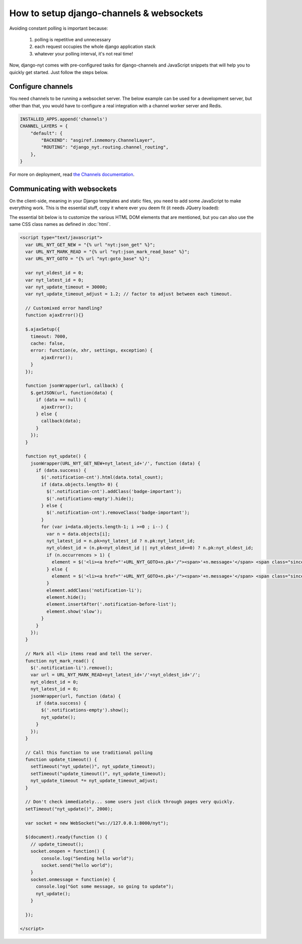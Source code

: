 How to setup django-channels & websockets
=========================================

Avoiding constant polling is important because:

 #. polling is repetitive and unnecessary
 #. each request occupies the whole django application stack
 #. whatever your polling interval, it's not real time!

Now, django-nyt comes with pre-configured tasks for django-channels and
JavaScript snippets that will help you to quickly get started. Just follow the
steps below.

Configure channels
------------------

You need channels to be running a websocket server. The below example can be
used for a development server, but other than that, you would have to configure
a real integration with a channel worker server and Redis.

.. code-block:: python

    INSTALLED_APPS.append('channels')
    CHANNEL_LAYERS = {
        "default": {
            "BACKEND": "asgiref.inmemory.ChannelLayer",
            "ROUTING": "django_nyt.routing.channel_routing",
        },
    }


For more on deployment, read `the Channels documentation <https://channels.readthedocs.io/en/latest/deploying.html>`_.


Communicating with websockets
-----------------------------

On the client-side, meaning in your Django templates and static files, you
need to add some JavaScript to make everything work. This is the essential
stuff, copy it where ever you deem fit (it needs JQuery loaded):

The essential bit below is to customize the various HTML DOM elements that are
mentioned, but you can also use the same CSS class names as defined in
:doc:`html`.

.. code-block:: html+django

    <script type="text/javascript">
      var URL_NYT_GET_NEW = "{% url "nyt:json_get" %}";
      var URL_NYT_MARK_READ = "{% url "nyt:json_mark_read_base" %}";
      var URL_NYT_GOTO = "{% url "nyt:goto_base" %}";

      var nyt_oldest_id = 0;
      var nyt_latest_id = 0;
      var nyt_update_timeout = 30000;
      var nyt_update_timeout_adjust = 1.2; // factor to adjust between each timeout.

      // Customixed error handling?
      function ajaxError(){}

      $.ajaxSetup({
        timeout: 7000,
        cache: false,
        error: function(e, xhr, settings, exception) {
            ajaxError();
        }
      });

      function jsonWrapper(url, callback) {
        $.getJSON(url, function(data) {
          if (data == null) {
            ajaxError();
          } else {
            callback(data);
          }
        });
      }

      function nyt_update() {
        jsonWrapper(URL_NYT_GET_NEW+nyt_latest_id+'/', function (data) {
          if (data.success) {
            $('.notification-cnt').html(data.total_count);
            if (data.objects.length> 0) {
              $('.notification-cnt').addClass('badge-important');
              $('.notifications-empty').hide();
            } else {
              $('.notification-cnt').removeClass('badge-important');
            }
            for (var i=data.objects.length-1; i >=0 ; i--) {
              var n = data.objects[i];
              nyt_latest_id = n.pk>nyt_latest_id ? n.pk:nyt_latest_id;
              nyt_oldest_id = (n.pk<nyt_oldest_id || nyt_oldest_id==0) ? n.pk:nyt_oldest_id;
              if (n.occurrences > 1) {
                element = $('<li><a href="'+URL_NYT_GOTO+n.pk+'/"><span>'+n.message+'</span> <span class="since">'+n.occurrences_msg+' - ' + n.since + '</span></a></li>')
              } else {
                element = $('<li><a href="'+URL_NYT_GOTO+n.pk+'/"><span>'+n.message+'</span> <span class="since">'+n.since+'</span></a></li>');
              }
              element.addClass('notification-li');
              element.hide();
              element.insertAfter('.notification-before-list');
              element.show('slow');
            }
          }
        });
      }

      // Mark all <li> items read and tell the server.
      function nyt_mark_read() {
        $('.notification-li').remove();
        var url = URL_NYT_MARK_READ+nyt_latest_id+'/'+nyt_oldest_id+'/';
        nyt_oldest_id = 0;
        nyt_latest_id = 0;
        jsonWrapper(url, function (data) {
          if (data.success) {
            $('.notifications-empty').show();
            nyt_update();
          }
        });
      }

      // Call this function to use traditional polling
      function update_timeout() {
        setTimeout("nyt_update()", nyt_update_timeout);
        setTimeout("update_timeout()", nyt_update_timeout);
        nyt_update_timeout *= nyt_update_timeout_adjust;
      }

      // Don't check immediately... some users just click through pages very quickly.
      setTimeout("nyt_update()", 2000);

      var socket = new WebSocket("ws://127.0.0.1:8000/nyt");

      $(document).ready(function () {
        // update_timeout();
        socket.onopen = function() {
            console.log("Sending hello world");
            socket.send("hello world");
        }
        socket.onmessage = function(e) {
          console.log("Got some message, so going to update");
          nyt_update();
        }

      });

    </script>
